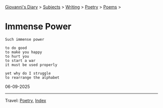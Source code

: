 #+startup: content indent

[[file:../../index.org][Giovanni's Diary]] > [[file:../../subjects.org][Subjects]] > [[file:../writing.org][Writing]] > [[file:poetry.org][Poetry]] > [[file:poems.org][Poems]] >

* Immense Power
:PROPERTIES:
:RSS: true
:DATE: 06 Sep 2025 00:00 GMT
:CATEGORY: Poetry
:AUTHOR: Giovanni Santini
:LINK: https://giovanni-diary.netlify.app/writing/poetry/immense-power.html
:END:
#+INDEX: Giovanni's Diary!Writing!Poetry!Immense power

#+begin_src
Such immense power

to do good
to make you happy
to hurt you
to start a war
it must be used properly

yet why do I struggle
to rearrange the alphabet
#+end_src

06-09-2025

-----

Travel: [[file:poetry.org][Poetry]], [[file:../../theindex.org][Index]] 

